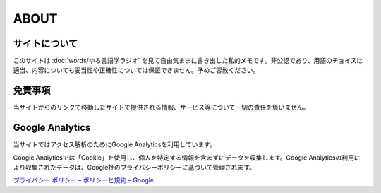 ABOUT
=======================

サイトについて
----------------
このサイトは :doc:`words/ゆる言語学ラジオ` を見て自由気ままに書き出した私的メモです。非公認であり、用語のチョイスは適当、内容についても妥当性や正確性については保証できません。予めご容赦ください。

免責事項
------------------
当サイトからのリンクで移動したサイトで提供される情報、サービス等について一切の責任を負いません。

Google Analytics
------------------
当サイトではアクセス解析のためにGoogle Analyticsを利用しています。

Google Analyticsでは「Cookie」を使用し、個人を特定する情報を含まずにデータを収集します。Google Analyticsの利用により収集されたデータは、Google社のプライバシーポリシーに基づいて管理されます。


`プライバシー ポリシー – ポリシーと規約 – Google <https://policies.google.com/privacy?hl=ja>`_
